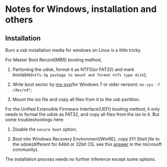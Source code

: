 

* Notes for Windows, installation and others

** Installation

Burn a usb installation media for windows on Linux is a little tricky. 

For Master Boot Record(MBR) booting method, 

1. Partioning the udisk, format it as NTFS(or FAT32) and mark bootable(=ntfs-3g package to mount and format ntfs type disk=);

2. Write boot sector by [[https://aur.archlinux.org/packages/ms-sys/][ms-sys]](for Windows 7 or older version): =ms-sys -7 /dev/sd*=;

3. Mount the iso file and copy all files from it to the usb partition.

For the Unified Extensible Firmware Interface(UEFI) booting method, it only needs to format the udisk as FAT32, and copy all files from the iso to it. But some troubleshootings here: 

1. Disable the =secure boot= option;

2. Boot into Windows Recovery Environment(WinRE), copy [[ https://github.com/tianocore/edk2/tree/master/EdkShellBinPkg/FullShell/X64][EFI Shell file]] to the udisk(different for 64bit or 32bit OS, see this [[https://answers.microsoft.com/en-us/insider/forum/all/0xc0e90002-error/036e31e9-d695-495d-bd30-b1e560ac4cf5][answer]] in the microsoft community).

The installation process needs no further inference except some options.
